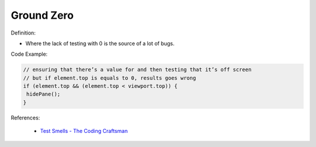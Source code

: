 Ground Zero
^^^^^
Definition:

* Where the lack of testing with 0 is the source of a lot of bugs.


Code Example:

.. code-block:: javascript
  
  // ensuring that there’s a value for and then testing that it’s off screen
  // but if element.top is equals to 0, results goes wrong
  if (element.top && (element.top < viewport.top)) {
   hidePane();
  }

References:

 * `Test Smells - The Coding Craftsman <https://codingcraftsman.wordpress.com/2018/09/27/test-smells/>`_

